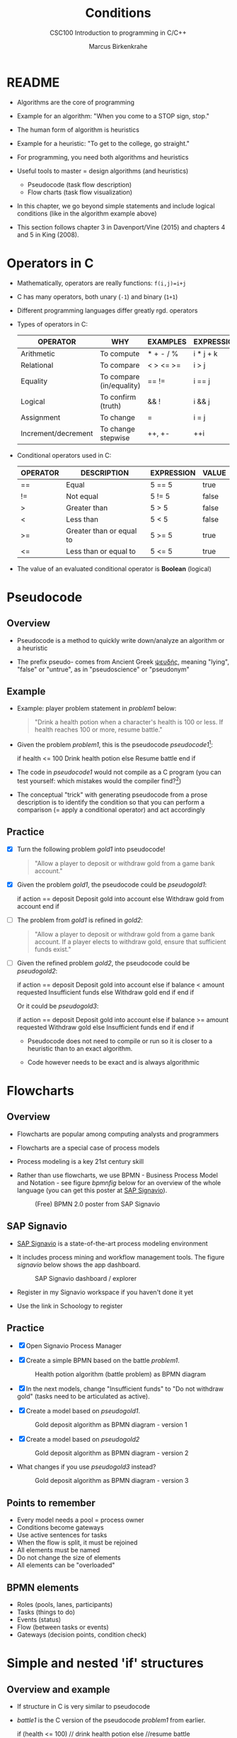 #+TITLE:Conditions
#+AUTHOR:Marcus Birkenkrahe
#+SUBTITLE:CSC100 Introduction to programming in C/C++
#+STARTUP: overview hideblocks
#+OPTIONS: toc:1 ^:nil
#+PROPERTY: header-args:C :main yes
#+PROPERTY: header-args:C :includes <stdio.h>
#+PROPERTY: header-args:C :exports both
#+PROPERTY: header-args:C :results output
#+PROPERTY: header-args:C :comments both
#+INFOJS_OPT: :view:info
* README

  * Algorithms are the core of programming

  * Example for an algorithm: "When you come to a STOP sign, stop."

  * The human form of algorithm is heuristics

  * Example for a heuristic: "To get to the college, go straight."

  * For programming, you need both algorithms and heuristics

  * Useful tools to master = design algorithms (and heuristics)
    - Pseudocode (task flow description)
    - Flow charts (task flow visualization)

  * In this chapter, we go beyond simple statements and include
    logical conditions (like in the algorithm example above)

  * This section follows chapter 3 in Davenport/Vine (2015) and
    chapters 4 and 5 in King (2008).

* Operators in C

  * Mathematically, operators are really functions: ~f(i,j)=i+j~

  * C has many operators, both unary (~-1~) and binary (~1+1~)

  * Different programming languages differ greatly rgd. operators

  * Types of operators in C:

    | OPERATOR            | WHY                      | EXAMPLES  | EXPRESSION |
    |---------------------+--------------------------+-----------+------------|
    | Arithmetic          | To compute               | * + - / % | i * j + k  |
    | Relational          | To compare               | < > <= >= | i > j      |
    | Equality            | To compare (in/equality) | == !=     | i == j     |
    | Logical             | To confirm (truth)       | && !      | i && j     |
    | Assignment          | To change                | =         | i = j      |
    | Increment/decrement | To change stepwise       | ++, +-    | ++i        |

  * Conditional operators used in C:

    | OPERATOR | DESCRIPTION              | EXPRESSION | VALUE |
    |----------+--------------------------+------------+-------|
    | ==       | Equal                    | 5 == 5     | true  |
    | !=       | Not equal                | 5 != 5     | false |
    | >        | Greater than             | 5 > 5      | false |
    | <        | Less than                | 5 < 5      | false |
    | >=       | Greater than or equal to | 5 >= 5     | true  |
    | <=       | Less than or equal to    | 5 <= 5     | true  |

  * The value of an evaluated conditional operator is *Boolean*
    (logical)

* Pseudocode
** Overview

   * Pseudocode is a method to quickly write down/analyze an algorithm
     or a heuristic

   * The prefix pseudo- comes from Ancient Greek [[https://en.wiktionary.org/wiki/%CF%88%CE%B5%CF%85%CE%B4%CE%AE%CF%82][ψευδής]], meaning
     "lying", "false" or "untrue", as in "pseudoscience" or "pseudonym"

** Example

   * Example: player problem statement in [[problem1]] below:

     #+name: problem1
     #+begin_quote
     "Drink a health potion when a character's health is 100 or
     less. If health reaches 100 or more, resume battle."
     #+end_quote

   * Given the problem [[problem1]], this is the pseudocode [[pseudocode1]][fn:1]:

     #+name: pseudocode1
     #+begin_example C
     if health <= 100
       Drink health potion
     else
       Resume battle
     end if
     #+end_example

   * The code in [[pseudocode1]] would not compile as a C program (you can
     test yourself: which mistakes would the compiler find?[fn:2])

   * The conceptual "trick" with generating pseudocode from a prose
     description is to identify the condition so that you can perform a
     comparison (= apply a conditional operator) and act accordingly

** Practice

   * [X] Turn the following problem [[gold1]] into pseudocode!

     #+name: gold1
     #+begin_quote
     "Allow a player to deposit or withdraw gold from a game bank
     account."
     #+end_quote

   * [X] Given the problem [[gold1]], the pseudocode could be [[pseudogold1]]:

     #+name: pseudogold1
     #+begin_example C
     if action == deposit
        Deposit gold into account
     else
        Withdraw gold from account
     end if
     #+end_example

   * [ ] The problem from [[gold1]] is refined in [[gold2]]:

     #+name: gold2
     #+begin_quote
     "Allow a player to deposit or withdraw gold from a game bank
     account. If a player elects to withdraw gold, ensure that
     sufficient funds exist."
     #+end_quote

   * [ ] Given the refined problem [[gold2]], the pseudocode could be
     [[pseudogold2]]:

     #+name: pseudogold2
     #+begin_example C
     if action == deposit
        Deposit gold into account
     else
        if balance < amount requested
           Insufficient funds
        else
           Withdraw gold
        end if
     end if
     #+end_example

     Or it could be [[pseudogold3]]:

     #+name: pseudogold3
     #+begin_example C
     if action == deposit
        Deposit gold into account
     else
        if balance >= amount requested
           Withdraw gold
        else
           Insufficient funds
        end if
     end if
     #+end_example

     * Pseudocode does not need to compile or run so it is closer to a
       heuristic than to an exact algorithm.

     * Code however needs to be exact and is always algorithmic

* Flowcharts
** Overview

   * Flowcharts are popular among computing analysts and programmers

   * Flowcharts are a special case of process models

   * Process modeling is a key 21st century skill

   * Rather than use flowcharts, we use BPMN - Business Process Model
     and Notation - see figure [[bpmnfig]] below for an overview of the
     whole language (you can get this poster at [[https://www.signavio.com/downloads/short-reads/free-bpmn-2-0-poster/][SAP Signavio]]).

     #+name: bpmnfig
     #+attr_html: :width 500px
     #+caption: (Free) BPMN 2.0 poster from SAP Signavio
     [[./img/bpmn.png]]

** SAP Signavio

   * [[https://signavio.com][SAP Signavio]] is a state-of-the-art process modeling environment

   * It includes process mining and workflow management tools. The
     figure [[signavio]] below shows the app dashboard.

     #+name: signavio
     #+attr_html: :width 500px
     #+caption: SAP Signavio dashboard / explorer
     [[./img/signavio.png]]

   * Register in my Signavio workspace if you haven't done it yet

   * Use the link in Schoology to register

** Practice

   * [X] Open Signavio Process Manager

   * [X] Create a simple BPMN based on the battle [[problem1]].

     #+attr_html: :width 500px
     #+caption: Health potion algorithm (battle problem) as BPMN diagram
     [[./img/battle.png]]

   * [X] In the next models, change "Insufficient funds" to "Do not
     withdraw gold" (tasks need to be articulated as active).

   * [X] Create a model based on [[pseudogold1]].

     #+attr_html: :width 500px
     #+caption: Gold deposit algorithm as BPMN diagram - version 1
     [[./img/gold1.png]]

   * [X] Create a model based on [[pseudogold2]]

     #+attr_html: :width 500px
     #+caption: Gold deposit algorithm as BPMN diagram - version 2
     [[./img/gold2.png]]

   * What changes if you use [[pseudogold3]] instead?

     #+attr_html: :width 500px
     #+caption: Gold deposit algorithm as BPMN diagram - version 3
     [[./img/gold3.png]]

** Points to remember

   * Every model needs a pool = process owner
   * Conditions become gateways
   * Use active sentences for tasks
   * When the flow is split, it must be rejoined
   * All elements must be named
   * Do not change the size of elements
   * All elements can be "overloaded"

** BPMN elements

   * Roles (pools, lanes, participants)
   * Tasks (things to do)
   * Events (status)
   * Flow (between tasks or events)
   * Gateways (decision points, condition check)

* Simple and nested 'if' structures
** Overview and example

   * If structure in C is very similar to pseudocode

   * [[battle1]] is the C version of the pseudocode [[problem1]] from earlier.

     #+name: battle1
     #+begin_example C
     if (health <= 100)
       // drink health potion
     else
       //resume battle
     #+end_example

   * Differences: condition needs parentheses; no "end if" statement

   * The health check results in a Boolean answer: ~true~ or ~false~

   * To run, the program needs a declaration of the ~health~ variable

   * Multiple statements need to be included in braces

   * Here is a version that will run. The variable has been initialized

     #+name: battle2
     #+begin_src C :main yes :includes <stdio.h> :results output
       int health = 99;

       if (health <= 100) {
         // drink health potion
         printf("\nDrinking health potion!\n");
        }
        else {
          // resume battle
          printf("\nResuming battle!\n");
        }
     #+end_src

     #+RESULTS: battle2
     :
     : Drinking health potion!

** Battle by numbers

   * The last version [[battle3]] below reads input from a file.

     #+name: battleinput
     #+begin_src bash :results silent
       echo "1" > drink
     #+end_src

   * We only have two simple if structures, and no nesting.

     #+name: battle3
     #+begin_src C :tangle battle.c :main yes :includes <stdio.h> :cmdline < drink :results output
       int response = 0; // initialize response

       puts("\n\tIn-Battle Healing\n\n1:\tDrink health potion\n\n2:\tResume battle\n");

       printf("\nEnter your selection: ");
       scanf("%d", &response);

       if (response == 1)
         printf("\nDrinking health potion!\n");

       if (response == 2)
         printf("\nResuming battle!\n");

     #+end_src

   * You can also tangle the file and run ~battle.c~ from the
     commandline:

     #+begin_example bash
       C-c C-v t
       gcc -o battle battle.c
       battle
     #+end_example

* Boolean algebra

  * [ ] What is algebra about?[fn:3]

  * Algebra allows you to form small worlds with fixed laws so that
    you know exactly what's going on - what the output must be for a
    given input. This certainty is what is responsible for much of the
    magic of mathematics.

  * Boole's (or Boolean) algebra, or the algebra of logic, uses the
    values of TRUE (or 1) and FALSE (or 0) and the operators AND (or
    "conjunction"), OR (or "disjunction"), and NOT (or "negation").

  * Truth tables are the traditional way of showing Boolean scenarios:

    #+name: AND
    | p     | q     | p AND q   |
    |-------+-------+-----------|
    | TRUE  | TRUE  | TRUE      |
    | TRUE  | FALSE | FALSE     |
    | FALSE | TRUE  | FALSE     |
    | FALSE | FALSE | FALSE     |

    #+name: OR
    | p     | q     | p OR q     |
    |-------+-------+-----------|
    | TRUE  | TRUE  | TRUE      |
    | TRUE  | FALSE | TRUE      |
    | FALSE | TRUE  | TRUE      |
    | FALSE | FALSE | FALSE     |

    #+name: NOT
    | p     | NOT p    |
    |-------+----------|
    | TRUE  | FALSE    |
    | FALSE | TRUE     |

  * Using the three basic operators, other operators can be built. In
    electronics, and modeling, the "exclusive OR" operator or "XOR",
    is e.g. equivalent to (p AND NOT q) OR (NOT p AND q)

    #+name: XOR
    | p     | q     | p XOR q | P = p AND (NOT q) | Q = (NOT p) AND q | P OR Q |
    |-------+-------+---------+-------------------+-------------------+--------|
    | TRUE  | TRUE  | TRUE    | FALSE             | FALSE             | FALSE  |
    | TRUE  | FALSE | FALSE   | TRUE              | FALSE             | TRUE   |
    | FALSE | TRUE  | FALSE   | FALSE             | TRUE              | TRUE   |
    | FALSE | FALSE | TRUE    | FALSE             | FALSE             | FALSE  |

  * XOR is the operator that we've used in our BPMN models for
    pseudocode as a gateway operator - only one of its outcomes can be
    true but never both of them

  * [ ] What is the result of each of the following expressions?

    | Expression        | Result |
    |-------------------+--------|
    | 3 == 3 AND 4 == 4 |        |
    |-------------------+--------|
    | 3 == 4 AND 4 == 4 |        |
    |-------------------+--------|
    | 4 == 3 OR 4 == 4  |        |
    |-------------------+--------|
    | NOT ( 4 == 4 )    |        |
    |-------------------+--------|
    | NOT ( 3 == 4 )    |        |
    |-------------------+--------|

  * C evaluates all non-zero values as TRUE, and all zero values as
    FALSE, as the code [[boolean]] shows

    #+name: boolean
    #+begin_src C :results output
      if (3) puts("3 is TRUE");
      if (!0) puts("0 is FALSE");
    #+end_src

    #+RESULTS:
    : 3 is TRUE
    : 0 is FALSE

  * The Boolean operators AND, OR and NOT are represented in C by
    the logical operators ~&&~, ~||~ and ~!~, respectively
    
* Order of operator operations

  * In compound operations (multiple operators), you need to know the
    order of operator precedence

  * C has almost 50 operators. The most unusual are compound
    increment/decrement operators[fn:4]:

    | STATEMENT  | COMPOUND | PREFIX | POSTFIX |
    |------------+----------+--------+---------|
    | i = i + 1; | i += 1;  | ++i;   | i++;    |
    | j = j - 1; | j -= 1;  | --i;   | i--;    |

  * ++ and -- have side effects: they modify the values of their
    operands: ++i yields i+1 and increments i:

    #+name: prefix
    #+begin_src C :results output
      int i = 1;
      printf("i is %d\n", ++i);  // prints "i is 2"
      printf("i is %d\n", i);  // prints "i is 2"
    #+end_src

    #+RESULTS:
    : i is 2
    : i is 2

    #+name: postfix
    #+begin_src C :results output
      int j = 1;
      printf("j is %d\n", j++);  // prints "j is 1"
      printf("j is %d\n", j);  // prints "j is 2"
    #+end_src

    #+RESULTS: postfix
    : j is 1
    : j is 2

  * The table [[precedence]] shows a partial list of operators and their
    order of precedence from 1 (highest precedence, i.e. evaluated
    first) to 5 (lowest precedence, i.e. evaluated last)

    #+name: order
    | ORDER | OPERATOR            | SYMBOL           | ASSOCIATIVITY |
    |-------+---------------------+------------------+---------------|
    |     1 | increment (postfix) | ++               | left          |
    |       | decrement (postfix) | --               |               |
    |-------+---------------------+------------------+---------------|
    |     2 | increment (prefix)  | ++               | right         |
    |       | decrement (prefix)  | --               |               |
    |       | unary plus          | +                |               |
    |       | unary minus         | -                |               |
    |-------+---------------------+------------------+---------------|
    |     3 | multiplicative      | * / %            | left          |
    |-------+---------------------+------------------+---------------|
    |     4 | additive            | + -              | left          |
    |-------+---------------------+------------------+---------------|
    |     5 | assignment          | = *= /= %= += -= | right         |

  * Left/right associativity means that the operator groups from
    left/right. Examples:

    #+name: associativity
    | EXPRESSION | EQUIVALENCE | ASSOCIATIVITY |
    |------------+-------------+---------------|
    | i - j - k  | (i - j) - k | left          |
    | i * j / k  | (i * j) / k | left          |
    | -+j        | - (+j)      | right         |
    | i %=j      | i = (i % j) | right         |
    | i +=j      | i = (j + 1) | right         |
    
  * [ ] Using the table [[order]], parenthesize the following expression:

    #+name: simplify
    #+begin_example C
    a = b += c++ -d + --e / -f
    #+end_example

    Group 1:
    #+begin_example C
    a = b += (c++) -d + --e / -f 
    #+end_example

    Group 2:
    #+begin_example C
    a = b += (c++) -d + (--e) / (-f) 
    #+end_example

    Group 3:
    #+begin_example C
    a = b += ((c++) -d) + ((--e) / (-f))  // -,+ group from left to right
    #+end_example

    Group 4:
    #+begin_example C
    (a = (b += ((c++) -d) + ((--e) / (-f))))) // =, += group from right to left
    #+end_example

    Much better to write this like as a series of commands:
    #+begin_example C
    c++;  // c = c + 1
    e--;  // e = e - 1
    -f;   // f = -f
    c = c - d;
    e = e / f;
    b = b + c + e;
    a = b;
    #+end_example
  
* Logical operators
* TODO Compound if structures and input validation
* TODO Switch structure

* TODO Random numbers

* TODO Program: fortune cookie

* References

  * Davenport/Vine (2015) C Programming for the Absolute Beginner
    (3ed). Cengage Learning.
  * Kernighan/Ritchie (1978). The C Programming Language
    (1st). Prentice Hall.
  * Orgmode.org (n.d.). 16 Working with Source Code [website]. [[https://orgmode.org/manual/Working-with-Source-Code.html][URL:
    orgmode.org]]

* Footnotes

[fn:4]These operators were inherited from Ken Thompson's earlier B
language. They are not faster just shorter and more convenient.

[fn:3]Algebra is the branch of mathematics that allows you to
represent problems in the form of abstract, or formal,
expressions. The abstraction is encapsulated in the notion of a
variable (an expression of changing value), and of an operator acting
on one or more variables (a function having the variable as an
argument, and using it to compute something).

[fn:2]Undeclared variable ~health~, missing closure semi-colons after
the statements, functions ~Drink~ and ~Resume~ not known, and more.

[fn:1]In Org mode, you can use the language as an example header
argument to enable syntax highlighting. For pseudocode, this will of
course not work perfectly, since most syntax elements are not in C.

